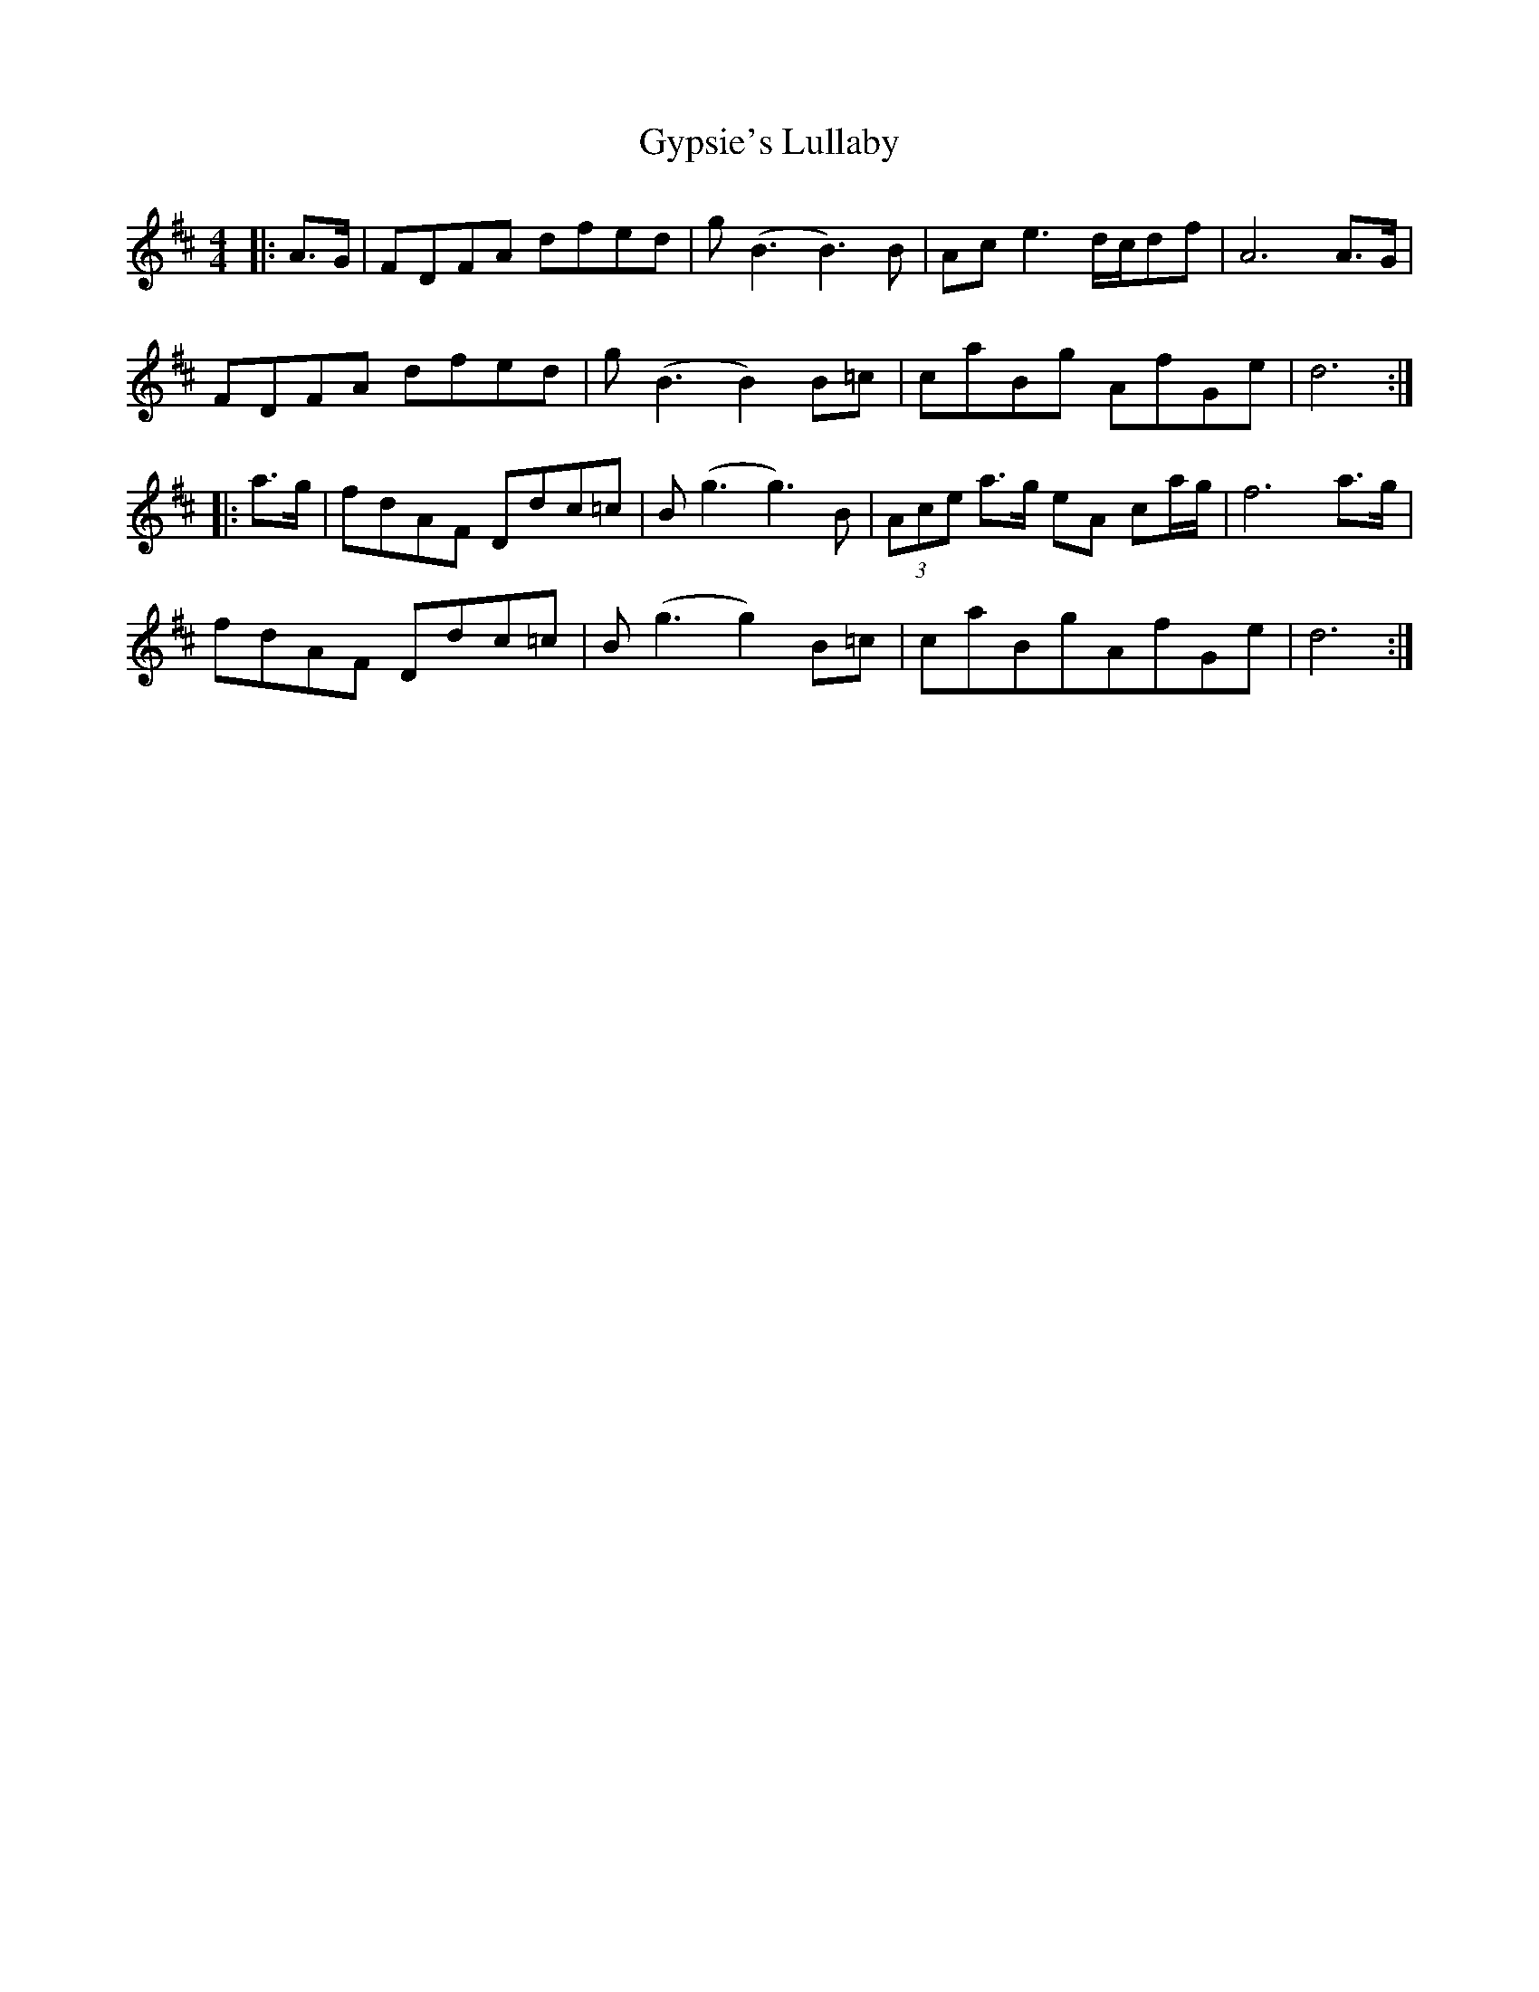 X: 16399
T: Gypsie's Lullaby
R: reel
M: 4/4
K: Dmajor
|:A>G|FDFA dfed|g2<(B2 B2)>B2|Ac e3 d/c/df|A6 A>G|
FDFA dfed|g(B3B2)B=c|caBg AfGe|d6:|
|:a>g|fdAF Ddc=c|B (g3g3)B|(3Ace a>g eA ca/g/|f6 a>g|
fdAF Ddc=c|B (g3g2) B=c|caBgAfGe|d6:|

